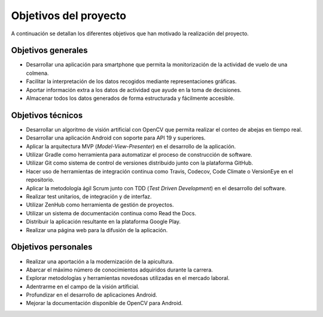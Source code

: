Objetivos del proyecto
======================

A continuación se detallan los diferentes objetivos que han motivado la
realización del proyecto.

Objetivos generales
-------------------

-  Desarrollar una aplicación para smartphone que permita la
   monitorización de la actividad de vuelo de una colmena.
-  Facilitar la interpretación de los datos recogidos mediante
   representaciones gráficas.
-  Aportar información extra a los datos de actividad que ayude en la
   toma de decisiones.
-  Almacenar todos los datos generados de forma estructurada y
   fácilmente accesible.

Objetivos técnicos
------------------

-  Desarrollar un algoritmo de visión artificial con OpenCV que permita
   realizar el conteo de abejas en tiempo real.
-  Desarrollar una aplicación Android con soporte para API 19 y
   superiores.
-  Aplicar la arquitectura MVP (*Model-View-Presenter*) en el desarrollo
   de la aplicación.
-  Utilizar Gradle como herramienta para automatizar el proceso de
   construcción de software.
-  Utilizar Git como sistema de control de versiones distribuido junto
   con la plataforma GitHub.
-  Hacer uso de herramientas de integración continua como Travis,
   Codecov, Code Climate o VersionEye en el repositorio.
-  Aplicar la metodología ágil Scrum junto con TDD (*Test Driven
   Development*) en el desarrollo del software.
-  Realizar test unitarios, de integración y de interfaz.
-  Utilizar ZenHub como herramienta de gestión de proyectos.
-  Utilizar un sistema de documentación continua como Read the Docs.
-  Distribuir la aplicación resultante en la plataforma Google Play.
-  Realizar una página web para la difusión de la aplicación.

Objetivos personales
--------------------

-  Realizar una aportación a la modernización de la apicultura.
-  Abarcar el máximo número de conocimientos adquiridos durante la
   carrera.
-  Explorar metodologías y herramientas novedosas utilizadas en el
   mercado laboral.
-  Adentrarme en el campo de la visión artificial.
-  Profundizar en el desarrollo de aplicaciones Android.
-  Mejorar la documentación disponible de OpenCV para Android.
